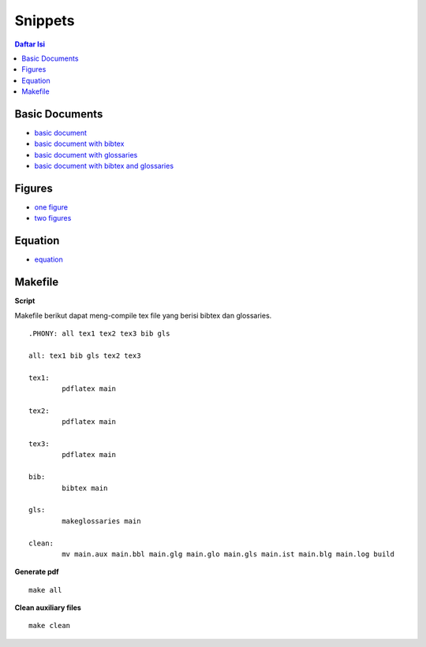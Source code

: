 Snippets
=================================================================================

.. contents:: **Daftar Isi**

Basic Documents
---------------------------------------------------------------------------------

- `basic document <basicDoc.tex>`_
- `basic document with bibtex <basicDoc-bib.tex>`_
- `basic document with glossaries <basicDoc-gls.tex>`_
- `basic document with bibtex and glossaries <basicDoc-bib-gls.tex>`_


Figures
---------------------------------------------------------------------------------

- `one figure <onefigure.tex>`_
- `two figures <twofigures.tex>`_


Equation
---------------------------------------------------------------------------------

- `equation <equation.tex>`_

Makefile
---------------------------------------------------------------------------------
**Script**

Makefile berikut dapat meng-compile tex file yang berisi bibtex dan glossaries. 

::

        .PHONY: all tex1 tex2 tex3 bib gls

        all: tex1 bib gls tex2 tex3

        tex1:
	        pdflatex main

        tex2:
	        pdflatex main

        tex3:
	        pdflatex main

        bib:
	        bibtex main
	
        gls:
	        makeglossaries main

        clean: 
		mv main.aux main.bbl main.glg main.glo main.gls main.ist main.blg main.log build

**Generate pdf**

::

	make all

**Clean auxiliary files**

::

	make clean

